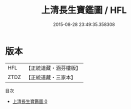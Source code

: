 #+TITLE: 上清長生寶鑑圖 / HFL

#+DATE: 2015-08-28 23:49:35.358308
* 版本
 |       HFL|【正統道藏・涵芬樓版】|
 |      ZTDZ|【正統道藏・三家本】|
目次
 - [[file:KR5b0113_000.txt][上清長生寶鑑圖 0]]

